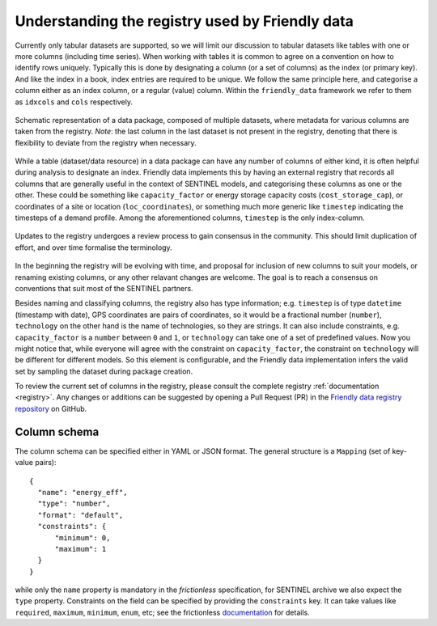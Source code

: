 Understanding the registry used by Friendly data
------------------------------------------------

Currently only tabular datasets are supported, so we will limit our
discussion to tabular datasets like tables with one or more columns
(including time series).  When working with tables it is common to
agree on a convention on how to identify rows uniquely.  Typically
this is done by designating a column (or a set of columns) as the
index (or primary key).  And like the index in a book, index entries
are required to be unique.  We follow the same principle here, and
categorise a column either as an index column, or a regular (value)
column.  Within the ``friendly_data`` framework we refer to them as
``idxcols`` and ``cols`` respectively.

.. figure:: _static/images/registry-flow-create.png
   :width: 90%
   :align: center

   Schematic representation of a data package, composed of multiple
   datasets, where metadata for various columns are taken from the
   registry.  *Note*: the last column in the last dataset is not
   present in the registry, denoting that there is flexibility to
   deviate from the registry when necessary.

While a table (dataset/data resource) in a data package can have any
number of columns of either kind, it is often helpful during analysis
to designate an index.  Friendly data implements this by having an
external registry that records all columns that are generally useful
in the context of SENTINEL models, and categorising these columns as
one or the other.  These could be something like ``capacity_factor``
or energy storage capacity costs (``cost_storage_cap``), or
coordinates of a site or location (``loc_coordinates``), or something
much more generic like ``timestep`` indicating the timesteps of a
demand profile.  Among the aforementioned columns, ``timestep`` is the
only index-column.

.. figure:: _static/images/registry-flow-update.png
   :width: 90%
   :align: center

   Updates to the registry undergoes a review process to gain
   consensus in the community.  This should limit duplication of
   effort, and over time formalise the terminology.

In the beginning the registry will be evolving with time, and proposal
for inclusion of new columns to suit your models, or renaming existing
columns, or any other relavant changes are welcome.  The goal is to
reach a consensus on conventions that suit most of the SENTINEL
partners.

Besides naming and classifying columns, the registry also has type
information; e.g. ``timestep`` is of type ``datetime`` (timestamp with
date), GPS coordinates are pairs of coordinates, so it would be a
fractional number (``number``), ``technology`` on the other hand is
the name of technologies, so they are strings.  It can also include
constraints, e.g. ``capacity_factor`` is a ``number`` between ``0``
and ``1``, or ``technology`` can take one of a set of predefined
values.  Now you might notice that, while everyone will agree with the
constraint on ``capacity_factor``, the constraint on ``technology``
will be different for different models.  So this element is
configurable, and the Friendly data implementation infers the valid
set by sampling the dataset during package creation.

To review the current set of columns in the registry, please consult
the complete registry :ref:`documentation <registry>`.  Any changes or
additions can be suggested by opening a Pull Request (PR) in the
`Friendly data registry repository`_ on GitHub.

.. _`Friendly data registry repository`:
   https://github.com/sentinel-energy/sentinel-archive-registry

Column schema
+++++++++++++

The column schema can be specified either in YAML or JSON format.  The
general structure is a ``Mapping`` (set of key-value pairs)::

  {
    "name": "energy_eff",
    "type": "number",
    "format": "default",
    "constraints": {
        "minimum": 0,
        "maximum": 1
    }
  }

while only the ``name`` property is mandatory in the *frictionless*
specification, for SENTINEL archive we also expect the ``type``
property.  Constraints on the field can be specified by providing the
``constraints`` key.  It can take values like ``required``,
``maximum``, ``minimum``, ``enum``, etc; see the frictionless
documentation_ for details.

.. _documentation:
   https://specs.frictionlessdata.io/table-schema/#types-and-formats
